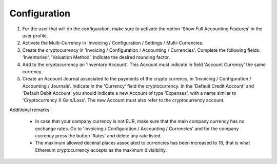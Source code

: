 Configuration
=============

#. For the user that will do the configuration, make sure to activate the
   option 'Show Full Accounting Features' in the user profile.

#. Activate the Multi-Currency in 'Invoicing / Configuration /
   Settings / Multi-Currencies.

#. Create the cryptocurrency in 'Invoicing / Configuration / Accounting /
   Currencies'. Complete the following fields:  'Inventoried', 'Valuation
   Method'. Indicate the desired rounding factor.

#. Add to the cryptocurrency an 'Inventory Account'. This Account must
   indicate in field 'Account Currency' the same currency.

#. Create an Account Journal associated to the payments of the crypto
   currency, in 'Invoicing / Configuration / Accounting / Journals'. Indicate
   in the 'Currency' field the cryptocurrency. In the 'Default Credit Account'
   and 'Default Debit Account' you should indicate a new Account of type
   'Expenses', with a name similar to 'Cryptocurrency X Gain/Loss'. The new
   Account must also refer to the cryptocurrency account.


Additional remarks:

 * In case that your company currency is not EUR, make sure that the main
   company currency has no exchange rates. Go to 'Invoicing / Configuration /
   Accounting / Currencies' and for the company currency press the
   button 'Rates' and delete any rate listed.

 * The maximum allowed decimal places associated to currencies has been
   increased to 18, that is what Ethereum cryptocurrency accepts as the
   maximum divisibility.
